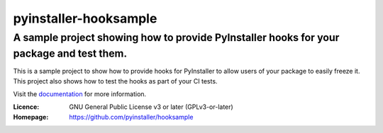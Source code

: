 ==========================
pyinstaller-hooksample
==========================

------------------------------------------------------------------------------------------
A sample project showing how to provide PyInstaller hooks for your package and test them.
------------------------------------------------------------------------------------------

This is a sample project to show
how to provide hooks for PyInstaller
to allow users of your package to easily freeze it.
This project also shows how to test the hooks as part of your CI tests.

Visit the `documentation
<https://pyinstaller-sample-hook.readthedocs.io/en/latest/>`_ for more
information.


:Licence:   GNU General Public License v3 or later (GPLv3-or-later)
:Homepage:  https://github.com/pyinstaller/hooksample
